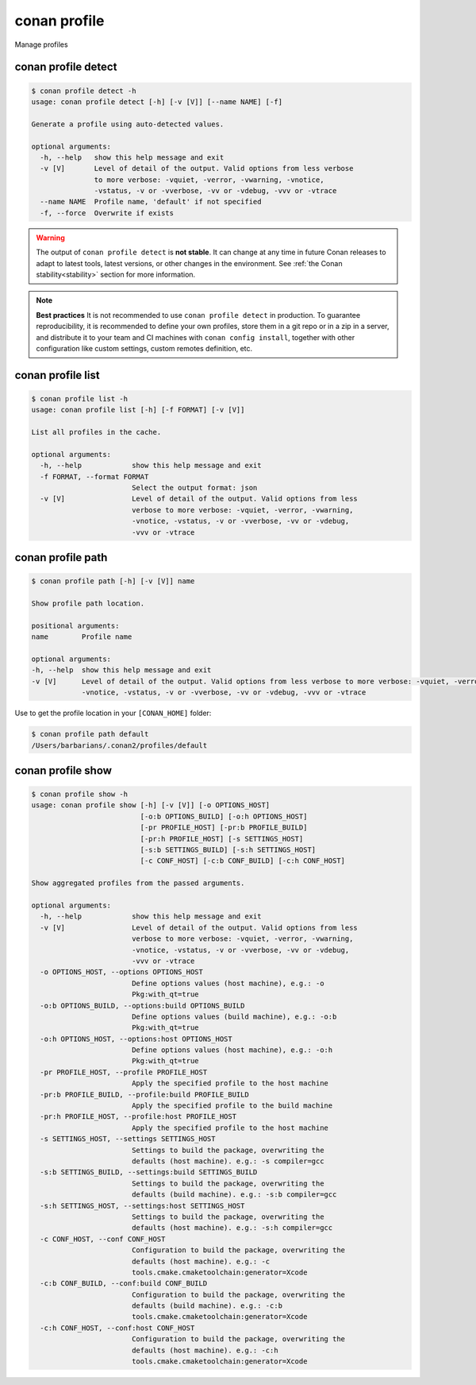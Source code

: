 .. _reference_commands_profile:

conan profile
=============

Manage profiles


conan profile detect
--------------------

.. code-block:: text

    $ conan profile detect -h
    usage: conan profile detect [-h] [-v [V]] [--name NAME] [-f]

    Generate a profile using auto-detected values.

    optional arguments:
      -h, --help   show this help message and exit
      -v [V]       Level of detail of the output. Valid options from less verbose
                   to more verbose: -vquiet, -verror, -vwarning, -vnotice,
                   -vstatus, -v or -vverbose, -vv or -vdebug, -vvv or -vtrace
      --name NAME  Profile name, 'default' if not specified
      -f, --force  Overwrite if exists


.. warning::

  The output of ``conan profile detect`` is **not stable**. It can change at any time in future Conan releases
  to adapt to latest tools, latest versions, or other changes in the environment.
  See :ref:`the Conan stability<stability>` section for more information.

.. note::

    **Best practices**
    It is not recommended to use ``conan profile detect`` in production. To guarantee reproducibility,
    it is recommended to define your own profiles, store them in a git repo or in a zip in a server,
    and distribute it to your team and CI machines with ``conan config install``, together with other
    configuration like custom settings, custom remotes definition, etc.


conan profile list
------------------

.. code-block:: text

    $ conan profile list -h
    usage: conan profile list [-h] [-f FORMAT] [-v [V]]

    List all profiles in the cache.

    optional arguments:
      -h, --help            show this help message and exit
      -f FORMAT, --format FORMAT
                            Select the output format: json
      -v [V]                Level of detail of the output. Valid options from less
                            verbose to more verbose: -vquiet, -verror, -vwarning,
                            -vnotice, -vstatus, -v or -vverbose, -vv or -vdebug,
                            -vvv or -vtrace


conan profile path
------------------

.. code-block:: text

    $ conan profile path [-h] [-v [V]] name

    Show profile path location.

    positional arguments:
    name        Profile name

    optional arguments:
    -h, --help  show this help message and exit
    -v [V]      Level of detail of the output. Valid options from less verbose to more verbose: -vquiet, -verror, -vwarning,
                -vnotice, -vstatus, -v or -vverbose, -vv or -vdebug, -vvv or -vtrace

Use to get the profile location in your ``[CONAN_HOME]`` folder:

.. code-block:: text

    $ conan profile path default
    /Users/barbarians/.conan2/profiles/default


conan profile show
------------------

.. code-block:: text

    $ conan profile show -h
    usage: conan profile show [-h] [-v [V]] [-o OPTIONS_HOST]
                              [-o:b OPTIONS_BUILD] [-o:h OPTIONS_HOST]
                              [-pr PROFILE_HOST] [-pr:b PROFILE_BUILD]
                              [-pr:h PROFILE_HOST] [-s SETTINGS_HOST]
                              [-s:b SETTINGS_BUILD] [-s:h SETTINGS_HOST]
                              [-c CONF_HOST] [-c:b CONF_BUILD] [-c:h CONF_HOST]

    Show aggregated profiles from the passed arguments.

    optional arguments:
      -h, --help            show this help message and exit
      -v [V]                Level of detail of the output. Valid options from less
                            verbose to more verbose: -vquiet, -verror, -vwarning,
                            -vnotice, -vstatus, -v or -vverbose, -vv or -vdebug,
                            -vvv or -vtrace
      -o OPTIONS_HOST, --options OPTIONS_HOST
                            Define options values (host machine), e.g.: -o
                            Pkg:with_qt=true
      -o:b OPTIONS_BUILD, --options:build OPTIONS_BUILD
                            Define options values (build machine), e.g.: -o:b
                            Pkg:with_qt=true
      -o:h OPTIONS_HOST, --options:host OPTIONS_HOST
                            Define options values (host machine), e.g.: -o:h
                            Pkg:with_qt=true
      -pr PROFILE_HOST, --profile PROFILE_HOST
                            Apply the specified profile to the host machine
      -pr:b PROFILE_BUILD, --profile:build PROFILE_BUILD
                            Apply the specified profile to the build machine
      -pr:h PROFILE_HOST, --profile:host PROFILE_HOST
                            Apply the specified profile to the host machine
      -s SETTINGS_HOST, --settings SETTINGS_HOST
                            Settings to build the package, overwriting the
                            defaults (host machine). e.g.: -s compiler=gcc
      -s:b SETTINGS_BUILD, --settings:build SETTINGS_BUILD
                            Settings to build the package, overwriting the
                            defaults (build machine). e.g.: -s:b compiler=gcc
      -s:h SETTINGS_HOST, --settings:host SETTINGS_HOST
                            Settings to build the package, overwriting the
                            defaults (host machine). e.g.: -s:h compiler=gcc
      -c CONF_HOST, --conf CONF_HOST
                            Configuration to build the package, overwriting the
                            defaults (host machine). e.g.: -c
                            tools.cmake.cmaketoolchain:generator=Xcode
      -c:b CONF_BUILD, --conf:build CONF_BUILD
                            Configuration to build the package, overwriting the
                            defaults (build machine). e.g.: -c:b
                            tools.cmake.cmaketoolchain:generator=Xcode
      -c:h CONF_HOST, --conf:host CONF_HOST
                            Configuration to build the package, overwriting the
                            defaults (host machine). e.g.: -c:h
                            tools.cmake.cmaketoolchain:generator=Xcode
